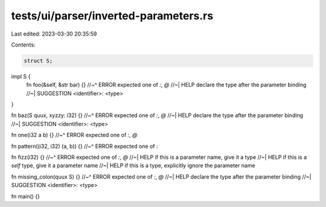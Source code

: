 tests/ui/parser/inverted-parameters.rs
======================================

Last edited: 2023-03-30 20:35:59

Contents:

.. code-block:: rs

    struct S;

impl S {
    fn foo(&self, &str bar) {}
    //~^ ERROR expected one of `:`, `@`
    //~| HELP declare the type after the parameter binding
    //~| SUGGESTION <identifier>: <type>
}

fn baz(S quux, xyzzy: i32) {}
//~^ ERROR expected one of `:`, `@`
//~| HELP declare the type after the parameter binding
//~| SUGGESTION <identifier>: <type>

fn one(i32 a b) {}
//~^ ERROR expected one of `:`, `@`

fn pattern((i32, i32) (a, b)) {}
//~^ ERROR expected one of `:`

fn fizz(i32) {}
//~^ ERROR expected one of `:`, `@`
//~| HELP if this is a parameter name, give it a type
//~| HELP if this is a `self` type, give it a parameter name
//~| HELP if this is a type, explicitly ignore the parameter name

fn missing_colon(quux S) {}
//~^ ERROR expected one of `:`, `@`
//~| HELP declare the type after the parameter binding
//~| SUGGESTION <identifier>: <type>

fn main() {}


